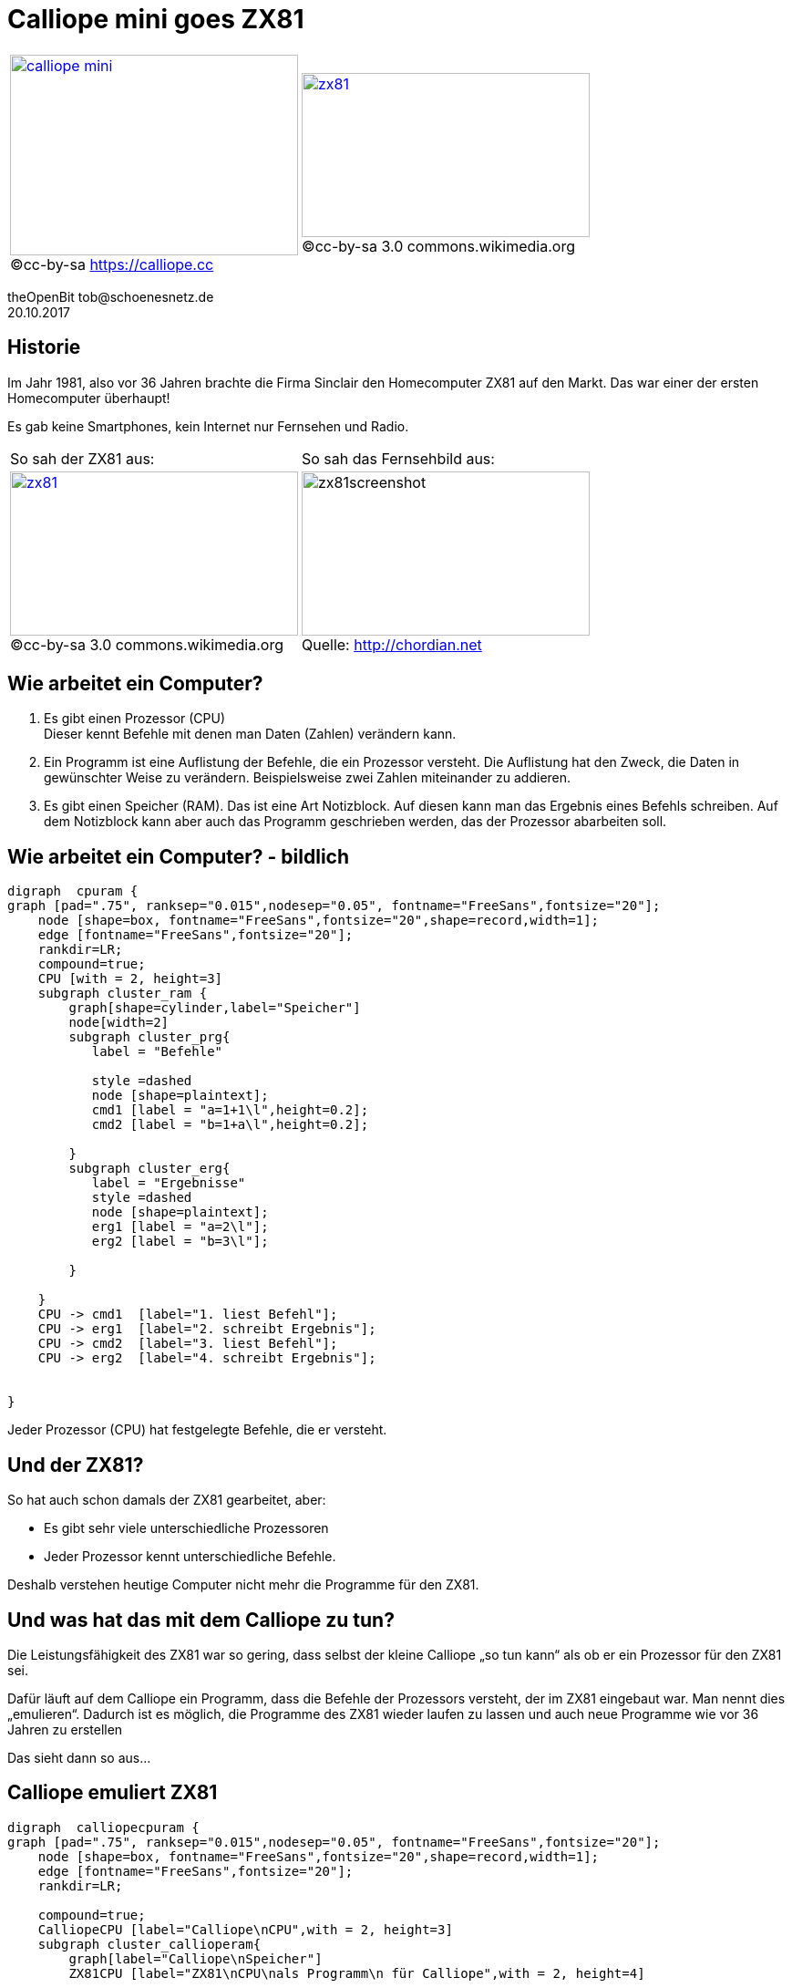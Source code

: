 //PlantUML needs graphiz installed
:revealjsdir: ../resources/reveal.js
:revealjs_theme: simple
:revealjs_progress: true
:revealjs_slideNumber: true
:imagesdir: ../resources
:customcss: ../resources/overwrite.css
:graphvizdot: /usr/bin/dot
:name: theOpenBit
:at: &#64;
:dot: &#46;
:email: tob{at}schoenesnetz{dot}de
:pdate: 20.10.2017


= Calliope mini goes ZX81

[cols="2",frame="none",grid="none",options="compact"]
[.noborder]
|===
|image:mini_board.png[calliope mini,316,220, link="https://calliope.cc"] + 
[.small]#(C)cc-by-sa https://calliope.cc#
|image:Sinclair-ZX81.jpg[zx81,316,180, link="https://upload.wikimedia.org/wikipedia/commons/8/8c/Sinclair-ZX81.jpg"] +
[.small]#(C)cc-by-sa 3.0 commons.wikimedia.org#
|===

{name} {email} +
{pdate}

== Historie

Im Jahr 1981, also vor 36 Jahren  brachte die Firma Sinclair den Homecomputer ZX81 auf den Markt.
Das war einer der ersten Homecomputer überhaupt!

Es gab keine Smartphones, kein Internet nur Fernsehen und Radio.

[cols="2",frame="none",grid="none",options="compact"]
[.noborder]
|===
| So sah der ZX81 aus:
| So sah das Fernsehbild aus:

|image:Sinclair-ZX81.jpg[zx81,316,180, link="https://upload.wikimedia.org/wikipedia/commons/8/8c/Sinclair-ZX81.jpg"] +
[.small]#(C)cc-by-sa 3.0 commons.wikimedia.org#
| image:zx81_kong.png[zx81screenshot,316,180] +
[.small]#Quelle: http://chordian.net#
|===

== Wie arbeitet ein Computer?
. Es gibt einen Prozessor (CPU) +
Dieser kennt Befehle mit denen man Daten (Zahlen) verändern kann.
. Ein Programm ist eine Auflistung der Befehle, die ein Prozessor versteht. 
Die Auflistung hat den Zweck, die Daten in gewünschter Weise zu verändern. 
Beispielsweise zwei Zahlen miteinander zu addieren.
. Es gibt einen Speicher (RAM). Das ist eine Art Notizblock. 
Auf diesen kann man das Ergebnis eines Befehls schreiben. 
Auf dem Notizblock kann aber auch das Programm geschrieben werden, das der Prozessor abarbeiten soll.


== Wie arbeitet ein Computer? - bildlich
[graphviz, "cpu-ram", "svg"]
----
digraph  cpuram { 
graph [pad=".75", ranksep="0.015",nodesep="0.05", fontname="FreeSans",fontsize="20"];
    node [shape=box, fontname="FreeSans",fontsize="20",shape=record,width=1];
    edge [fontname="FreeSans",fontsize="20"];  
    rankdir=LR;   
    compound=true;
    CPU [with = 2, height=3]
    subgraph cluster_ram { 
        graph[shape=cylinder,label="Speicher"]
        node[width=2] 
        subgraph cluster_prg{ 
           label = "Befehle" 
           
           style =dashed
           node [shape=plaintext];
           cmd1 [label = "a=1+1\l",height=0.2];
           cmd2 [label = "b=1+a\l",height=0.2];
                 
        }
        subgraph cluster_erg{ 
           label = "Ergebnisse"            
           style =dashed
           node [shape=plaintext];           
           erg1 [label = "a=2\l"];
           erg2 [label = "b=3\l"];
           
        }
        
    }
    CPU -> cmd1  [label="1. liest Befehl"];
    CPU -> erg1  [label="2. schreibt Ergebnis"];
    CPU -> cmd2  [label="3. liest Befehl"];
    CPU -> erg2  [label="4. schreibt Ergebnis"];
    
    
}
----
Jeder Prozessor (CPU) hat festgelegte Befehle, die er versteht. 

== Und der ZX81?
So hat auch schon damals der ZX81 gearbeitet, aber:

* Es gibt sehr viele unterschiedliche Prozessoren 
* Jeder Prozessor kennt unterschiedliche Befehle. 

Deshalb verstehen heutige Computer nicht mehr die Programme für den ZX81.

== Und was hat das mit dem Calliope zu tun?

Die Leistungsfähigkeit des ZX81 war so gering, dass selbst der kleine Calliope „so tun kann“ als
 ob er ein Prozessor für den ZX81 sei. 

Dafür läuft auf dem Calliope ein Programm, 
dass die Befehle der Prozessors versteht, der im ZX81 eingebaut war. 
Man nennt dies „emulieren“. 
Dadurch ist es möglich, die Programme des ZX81 wieder laufen zu lassen und 
auch neue Programme wie vor 36 Jahren zu erstellen

Das sieht dann so aus...

== Calliope emuliert ZX81

[graphviz, "calliope-cpu-ram", "svg"]
----
digraph  calliopecpuram { 
graph [pad=".75", ranksep="0.015",nodesep="0.05", fontname="FreeSans",fontsize="20"];
    node [shape=box, fontname="FreeSans",fontsize="20",shape=record,width=1];
    edge [fontname="FreeSans",fontsize="20"];      
    rankdir=LR;   

    compound=true;
    CalliopeCPU [label="Calliope\nCPU",with = 2, height=3]
    subgraph cluster_callioperam{
        graph[label="Calliope\nSpeicher"]
        ZX81CPU [label="ZX81\nCPU\nals Programm\n für Calliope",with = 2, height=4]
          
        subgraph cluster_zx81ram { 
    

            graph[label="ZX81\nSpeicher"]
            node[width=2] 
             subgraph cluster_zx81erg{ 
              label = "Ergebnisse"
              style =dashed
              node [shape=plaintext];                         
              erg2 [label = "b=3\l"];
              erg1 [label = "a=2\l"];
            
            }
            subgraph cluster_zx81prg{ 
            label = "Befehle" 
            style =dashed
            node [shape=plaintext];
            cmd2 [label = "b=1+a\l",height=0.2];
            cmd1 [label = "a=1+1\l",height=0.2];
            
              

            }
           
            
       
           
        }
              
        ZX81CPU -> cmd1  [label="1. liest Befehl"];
        ZX81CPU -> erg1  [label="2. schreibt Ergebnis"];
        ZX81CPU -> cmd2  [label="3. liest Befehl"];
        ZX81CPU -> erg2  [label="4. schreibt Ergebnis"];
    }
    CalliopeCPU -> ZX81CPU [label="führt Befehle aus Programm aus"] 
  
  
    
}

----

== Wie emuliert der Calliope den ZX81?

* Die Programme für den ZX81 werden in den Speicher des Calliope gelegt
* Anschließend wird das Programm zum Emulieren des ZX81 Prozessors gestartet
* dieses liest den ersten Befehl des ZX81-Programms und übersetzt ihn in einen Befehl des Calliope
* Das Ergebnis des Befehls wird durch das "ZX81-Prozessor-Programm" in den Speicher des Calliope geschrieben. 
* Dabei merkt das ausgeführte ZX81-Programm gar nicht, dass es sich bei dem Speicher um den des Calliope handelt

probier es aus und schreibe ein ZX81-Programm...

== Die Tastatur des ZX81

image:zx81keyboard.jpg[zx81keyboard,  912,362,link=https://commodore64crap.files.wordpress.com/2012/08/zx81keyboard.jpg]
[.small]#Quelle: commodore64crap.wordpress.com#

== Bedienung des Emulators

* Die Shift-Taste der ZX81-Tastatur liegt auf der Taste ```#```. 
** Sie bleibt so lange aktiv, bis sie ein zweites Mal gedrückt wird
** Ist Shift gedrückt leuchtet der Callipoe rot
* mit der Taste ```@``` erscheint eine Auswahl zum Laden von ZX81-Programmen
** Das gewählte Program wird durch den ```Load```-Befehl gestartet
** ```LOAD ""``` also die Tastenfolge `# j p p # ENTER`

